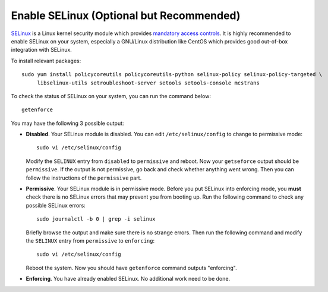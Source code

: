 Enable SELinux (Optional but Recommended)
=========================================

`SELinux`_ is a Linux kernel security module which provides `mandatory access controls`_. It is
highly recommended to enable SELinux on your system, especially a GNU/Linux distribution like CentOS
which provides good out-of-box integration with SELinux.

To install relevant packages:
::

   sudo yum install policycoreutils policycoreutils-python selinux-policy selinux-policy-targeted \
        libselinux-utils setroubleshoot-server setools setools-console mcstrans

To check the status of SELinux on your system, you can run the command below:
::

   getenforce

You may have the following 3 possible output:

- **Disabled**. Your SELinux module is disabled. You can edit ``/etc/selinux/config`` to change to
  permissive mode:

  ::

     sudo vi /etc/selinux/config

  Modify the ``SELINUX`` entry from ``disabled`` to ``permissive`` and reboot. Now your
  ``getseforce`` output should be ``permissive``. If the output is not permissive, go back and check
  whether anything went wrong. Then you can follow the instructions of the ``permissive`` part.

- **Permissive**. Your SELinux module is in permissive mode. Before you put SELinux into enforcing
  mode, you **must** check there is no SELinux errors that may prevent you from booting up. Run the
  following command to check any possible SELinux errors:

  ::

     sudo journalctl -b 0 | grep -i selinux

  Briefly browse the output and make sure there is no strange errors. Then run the following command
  and modify the ``SELINUX`` entry from ``permissive`` to ``enforcing``:
  ::

     sudo vi /etc/selinux/config

  Reboot the system. Now you should have ``getenforce`` command outputs "enforcing".

- **Enforcing**. You have already enabled SELinux. No additional work need to be done.

.. _SELinux: http://selinuxproject.org/page/Main_Page
.. _mandatory access controls: https://en.wikipedia.org/wiki/Mandatory_access_control
